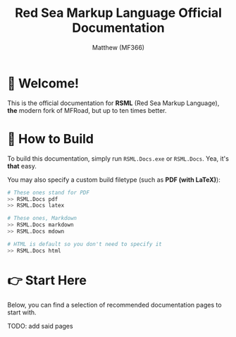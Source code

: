 #+TITLE: Red Sea Markup Language Official Documentation
#+AUTHOR: Matthew (MF366)
#+DESCRIPTION: The welcome page for the RSML Documentation.

* 👋 Welcome!
This is the official documentation for *RSML* (Red Sea Markup Language), *the* modern fork of MFRoad, but up to ten times better.

* 🔧 How to Build
To build this documentation, simply run =RSML.Docs.exe= or =RSML.Docs=. Yea, it's *that* easy.

You may also specify a custom build filetype (such as *PDF (with LaTeX)*):

#+begin_src bash
# These ones stand for PDF
>> RSML.Docs pdf
>> RSML.Docs latex

# These ones, Markdown
>> RSML.Docs markdown
>> RSML.Docs mdown

# HTML is default so you don't need to specify it
>> RSML.Docs html
#+end_src

* 👉 Start Here
Below, you can find a selection of recommended documentation pages to start with.

TODO: add said pages
